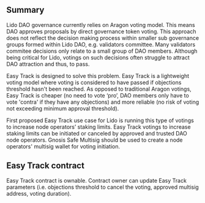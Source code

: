 ** Summary
Lido DAO governance currently relies on Aragon voting model. This means DAO approves proposals by direct governance token voting.  
This approach does not reflect the decision making process within smaller sub governance groups formed within Lido DAO, e.g. validators committee. 
Many validators commitee decisions only relate to a small group of DAO members. Although being critical for Lido, votings on such decisions often struggle to attract DAO attraction and thus, to pass.

Easy Track is designed to solve this problem. Easy Track is a lightweight voting model where voting is considered to have passed if objections threshold hasn't been reached. As opposed to traditional Aragon votings, Easy Track is cheaper (no need to vote ‘pro’, DAO members only have to vote 'contra' if they have any objections) and more reliable (no risk of voting not exceeding minimum approval threshold).

First proposed Easy Track use case for Lido is running this type of votings to increase node operators’ staking limits. 
Easy Track votings to increase staking limits can be initiated or canceled by approved and trusted DAO node operators. 
Gnosis Safe Multisig should be used to create a node operators' multisig wallet for voting initiation.

** Easy Track contract
Easy Track contract is ownable. Contract owner can update Easy Track parameters (i.e. objections threshold to cancel the voting, approved multisig address, voting duration).
